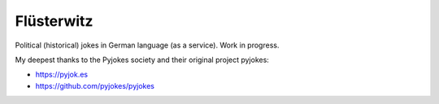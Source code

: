 =======
Flüsterwitz
=======

Political (historical) jokes in German language (as a service).
Work in progress.

My deepest thanks to the Pyjokes society and their original project pyjokes:

- https://pyjok.es

- https://github.com/pyjokes/pyjokes
